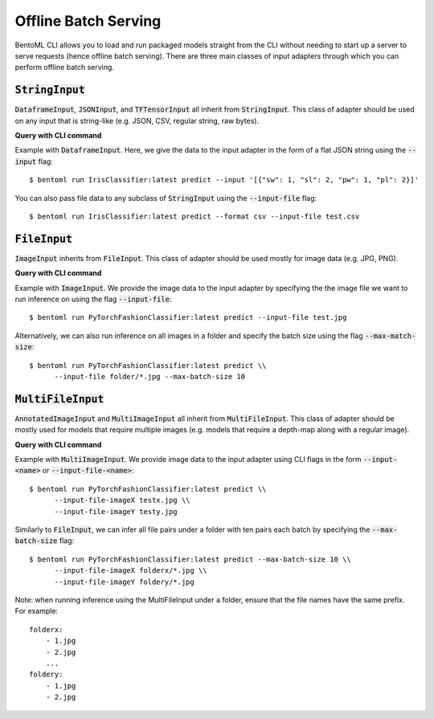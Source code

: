 Offline Batch Serving
=====================

BentoML CLI allows you to load and run packaged models straight from the CLI without needing to start up a server to serve requests (hence offline batch serving). There are three main classes of input adapters through which you can perform offline batch serving.

:code:`StringInput`
-------------------
:code:`DataframeInput`, :code:`JSONInput`, and :code:`TFTensorInput` all inherit from :code:`StringInput`. This class of adapter should be used on any input that is string-like (e.g. JSON, CSV, regular string, raw bytes).

**Query with CLI command**

Example with :code:`DataframeInput`. Here, we give the data to the input adapter in the form of a flat JSON string using the :code:`--input` flag::

    $ bentoml run IrisClassifier:latest predict --input '[{"sw": 1, "sl": 2, "pw": 1, "pl": 2}]'

You can also pass file data to any subclass of :code:`StringInput` using the :code:`--input-file` flag::

    $ bentoml run IrisClassifier:latest predict --format csv --input-file test.csv


:code:`FileInput`
-----------------
:code:`ImageInput` inherits from :code:`FileInput`. This class of adapter should be used mostly for image data (e.g. JPG, PNG).

**Query with CLI command**
    
Example with :code:`ImageInput`. We provide the image data to the input adapter by specifying the the image file we want to run inference on using the flag :code:`--input-file`::

    $ bentoml run PyTorchFashionClassifier:latest predict --input-file test.jpg

Alternatively, we can also run inference on all images in a folder and specify the batch size using the flag :code:`--max-match-size`::

    $ bentoml run PyTorchFashionClassifier:latest predict \\
          --input-file folder/*.jpg --max-batch-size 10

:code:`MultiFileInput`
-----------------------
:code:`AnnotatedImageInput` and :code:`MultiImageInput` all inherit from :code:`MultiFileInput`. This class of adapter should be mostly used for models that require multiple images (e.g. models that require a depth-map along with a regular image).

**Query with CLI command**

Example with :code:`MultiImageInput`. We provide image data to the input adapter using CLI flags in the form :code:`--input-<name>` or :code:`--input-file-<name>`::

    $ bentoml run PyTorchFashionClassifier:latest predict \\
          --input-file-imageX testx.jpg \\
          --input-file-imageY testy.jpg

Similarly to :code:`FileInput`, we can infer all file pairs under a folder with ten pairs each batch by specifying the :code:`--max-batch-size` flag::

    $ bentoml run PyTorchFashionClassifier:latest predict --max-batch-size 10 \\
          --input-file-imageX folderx/*.jpg \\
          --input-file-imageY foldery/*.jpg

Note: when running inference using the MultiFileInput under a folder, ensure that the file names have the same prefix. For example::

    folderx:
        - 1.jpg
        - 2.jpg
        ...
    foldery:
        - 1.jpg
        - 2.jpg
